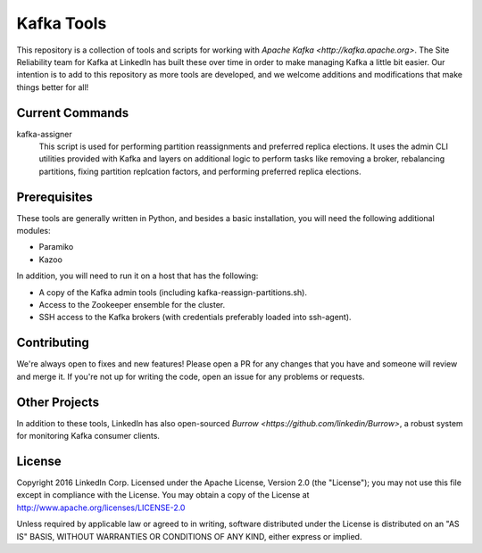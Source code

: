 Kafka Tools
===========

This repository is a collection of tools and scripts for working with
`Apache Kafka <http://kafka.apache.org>`. The Site Reliability team
for Kafka at LinkedIn has built these over time in order to make
managing Kafka a little bit easier. Our intention is to add to this
repository as more tools are developed, and we welcome additions and
modifications that make things better for all!

.. image:: https://readthedocs.org/projects/kafka-tools/badge/?version=latest
   :target: http://kafka-tools.readthedocs.io/en/latest/?badge=latest
   :alt: Documentation Status
.. image:: https://travis-ci.org/linkedin/kafka-tools.svg
   :target: https://travis-ci.org/linkedin/kafka-tools
   :alt: Build Status
.. image:: https://codeclimate.com/github/linkedin/kafka-tools/badges/gpa.svg
   :target: https://codeclimate.com/github/linkedin/kafka-tools
   :alt: Code Climate
.. image:: https://codeclimate.com/github/linkedin/kafka-tools/badges/coverage.svg
   :target: https://codeclimate.com/github/linkedin/kafka-tools/coverage
   :alt: Code Climate Test Coverage
.. image:: https://coveralls.io/repos/github/linkedin/kafka-tools/badge.svg?branch=master
   :target: https://coveralls.io/github/linkedin/kafka-tools?branch=master
   :alt: Coveralls Test Coverage
.. image:: https://codecov.io/gh/linkedin/kafka-tools/branch/master/graph/badge.svg
   :target: https://codecov.io/gh/linkedin/kafka-tools
   :alt: Codecov
.. image:: https://codeclimate.com/github/linkedin/kafka-tools/badges/issue_count.svg
   :target: https://codeclimate.com/github/linkedin/kafka-tools
   :alt: Issue Count

Current Commands
----------------

kafka-assigner
  This script is used for performing partition
  reassignments and preferred replica elections. It uses the admin CLI
  utilities provided with Kafka and layers on additional logic to
  perform tasks like removing a broker, rebalancing partitions, fixing
  partition replcation factors, and performing preferred replica elections.

Prerequisites
-------------

These tools are generally written in Python, and besides a basic
installation, you will need the following additional modules:

- Paramiko
- Kazoo

In addition, you will need to run it on a host that has the following:

- A copy of the Kafka admin tools (including kafka-reassign-partitions.sh).
- Access to the Zookeeper ensemble for the cluster.
- SSH access to the Kafka brokers (with credentials preferably loaded into
  ssh-agent).

Contributing
------------

We're always open to fixes and new features! Please open a PR for any changes
that you have and someone will review and merge it. If you're not up for
writing the code, open an issue for any problems or requests.

Other Projects
--------------

In addition to these tools, LinkedIn has also open-sourced
`Burrow <https://github.com/linkedin/Burrow>`, a robust system for
monitoring Kafka consumer clients.

License
-------

Copyright 2016 LinkedIn Corp. Licensed under the Apache License, Version
2.0 (the "License"); you may not use this file except in compliance with
the License. You may obtain a copy of the License at
http://www.apache.org/licenses/LICENSE-2.0

Unless required by applicable law or agreed to in writing, software
distributed under the License is distributed on an "AS IS" BASIS,
WITHOUT WARRANTIES OR CONDITIONS OF ANY KIND, either express or implied.
